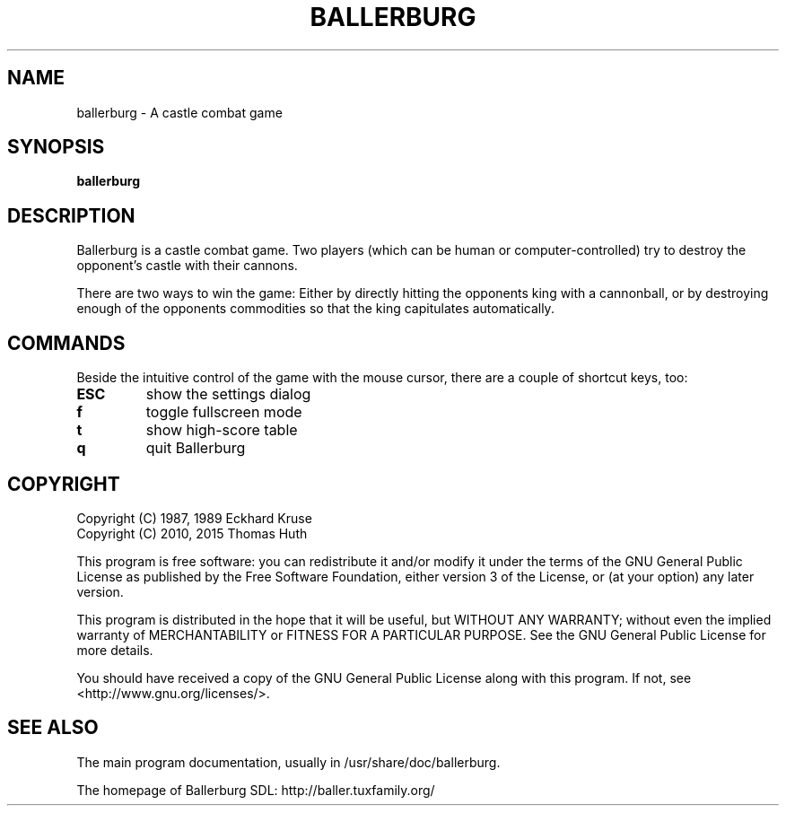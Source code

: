 .\" Hey, EMACS: -*- nroff -*-
.\" First parameter, NAME, should be all caps
.\" Second parameter, SECTION, should be 1-8, maybe w/ subsection
.\" other parameters are allowed: see man(7), man(1)
.TH "BALLERBURG" "6" "2015-03-29" "Ballerburg SDL" ""
.\" Please adjust this date whenever revising the manpage.

.SH "NAME"
ballerburg \- A castle combat game

.SH "SYNOPSIS"
.B ballerburg

.SH "DESCRIPTION"
Ballerburg is a castle combat game. Two players (which can be human or
computer-controlled) try to destroy the opponent's castle with their cannons.
.PP
There are two ways to win the game: Either by directly hitting the opponents
king with a cannonball, or by destroying enough of the opponents commodities
so that the king capitulates automatically.

.SH "COMMANDS"
Beside the intuitive control of the game with the mouse cursor, there are
a couple of shortcut keys, too:
.TP
.B ESC
show the settings dialog
.TP
.B f
toggle fullscreen mode
.TP
.B t
show high-score table
.TP
.B q
quit Ballerburg

.SH COPYRIGHT
Copyright (C) 1987, 1989  Eckhard Kruse
.br
Copyright (C) 2010, 2015  Thomas Huth
.PP
This program is free software: you can redistribute it and/or modify
it under the terms of the GNU General Public License as published by
the Free Software Foundation, either version 3 of the License, or
(at your option) any later version.
.PP
This program is distributed in the hope that it will be useful,
but WITHOUT ANY WARRANTY; without even the implied warranty of
MERCHANTABILITY or FITNESS FOR A PARTICULAR PURPOSE.  See the
GNU General Public License for more details.
.PP
You should have received a copy of the GNU General Public License
along with this program.  If not, see <http://www.gnu.org/licenses/>.

.SH "SEE ALSO"
The main program documentation, usually in /usr/share/doc/ballerburg.
.PP
The homepage of Ballerburg SDL: http://baller.tuxfamily.org/
